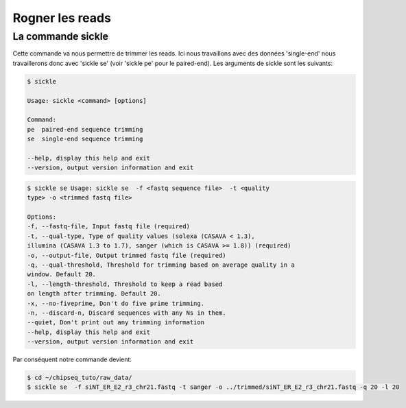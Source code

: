 
Rogner les reads
================

La commande sickle
------------------

Cette commande va nous permettre de trimmer les reads. Ici nous travaillons avec
des données 'single-end' nous travaillerons donc avec 'sickle se' (voir 'sickle
pe' pour le paired-end). Les arguments de sickle sont les suivants:

.. code-block:: bash

    $ sickle 
    
    Usage: sickle <command> [options]
    
    Command:
    pe  paired-end sequence trimming
    se  single-end sequence trimming
    
    --help, display this help and exit
    --version, output version information and exit


.. code-block:: bash

    $ sickle se Usage: sickle se  -f <fastq sequence file>  -t <quality
    type> -o <trimmed fastq file> 
    
    Options: 
    -f, --fastq-file, Input fastq file (required) 
    -t, --qual-type, Type of quality values (solexa (CASAVA < 1.3),
    illumina (CASAVA 1.3 to 1.7), sanger (which is CASAVA >= 1.8)) (required)
    -o, --output-file, Output trimmed fastq file (required) 
    -q, --qual-threshold, Threshold for trimming based on average quality in a
    window. Default 20. 
    -l, --length-threshold, Threshold to keep a read based
    on length after trimming. Default 20. 
    -x, --no-fiveprime, Don't do five prime trimming. 
    -n, --discard-n, Discard sequences with any Ns in them.
    --quiet, Don't print out any trimming information 
    --help, display this help and exit 
    --version, output version information and exit


Par conséquent notre commande devient:

.. code-block:: bash

    $ cd ~/chipseq_tuto/raw_data/
    $ sickle se  -f siNT_ER_E2_r3_chr21.fastq -t sanger -o ../trimmed/siNT_ER_E2_r3_chr21.fastq -q 20 -l 20

    


